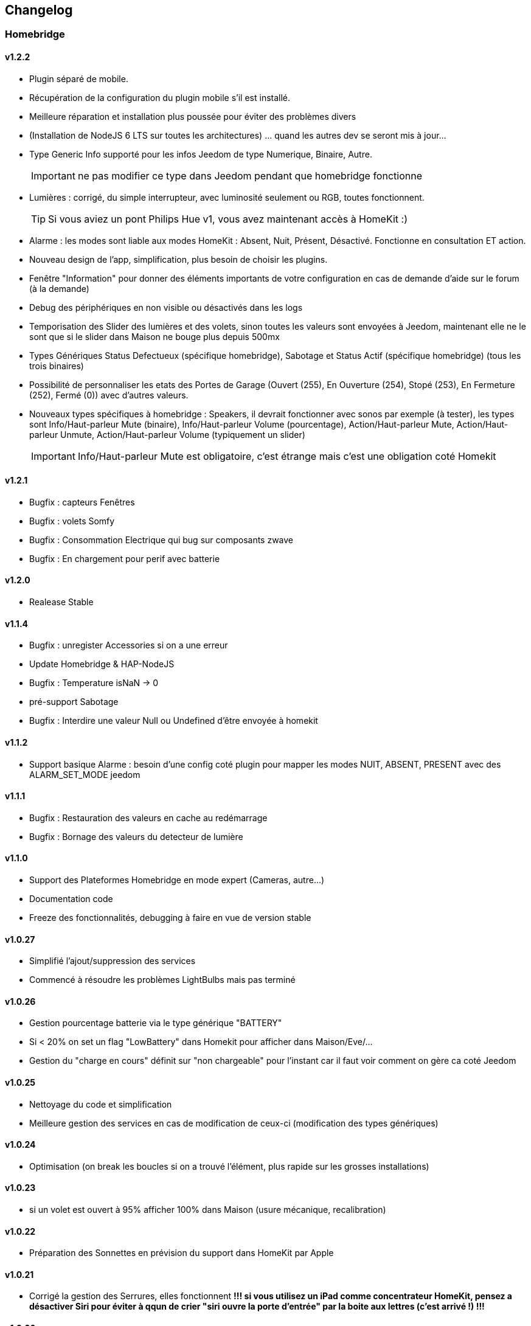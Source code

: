 == Changelog

=== Homebridge

==== v1.2.2
    * Plugin séparé de mobile.
    * Récupération de la configuration du plugin mobile s'il est installé.
    * Meilleure réparation et installation plus poussée pour éviter des problèmes divers
    * (Installation de NodeJS 6 LTS sur toutes les architectures) ... quand les autres dev se seront mis à jour...
    * Type Generic Info supporté pour les infos Jeedom de type Numerique, Binaire, Autre.
[IMPORTANT]
ne pas modifier ce type dans Jeedom pendant que homebridge fonctionne
    * Lumières : corrigé, du simple interrupteur, avec luminosité seulement ou RGB, toutes fonctionnent.
[TIP]
Si vous aviez un pont Philips Hue v1, vous avez maintenant accès à HomeKit :)
    * Alarme : les modes sont liable aux modes HomeKit : Absent, Nuit, Présent, Désactivé. Fonctionne en consultation ET action.
    * Nouveau design de l'app, simplification, plus besoin de choisir les plugins.
    * Fenêtre "Information" pour donner des éléments importants de votre configuration en cas de demande d'aide sur le forum (à la demande)
    * Debug des périphériques en non visible ou désactivés dans les logs
    * Temporisation des Slider des lumières et des volets, sinon toutes les valeurs sont envoyées à Jeedom, maintenant elle ne le sont que si le slider dans Maison ne bouge plus depuis 500mx
    * Types Génériques Status Defectueux (spécifique homebridge), Sabotage et Status Actif (spécifique homebridge) (tous les trois binaires)
    * Possibilité de personnaliser les etats des Portes de Garage (Ouvert (255), En Ouverture (254), Stopé (253), En Fermeture (252), Fermé (0)) avec d'autres valeurs.
    * Nouveaux types spécifiques à homebridge : Speakers, il devrait fonctionner avec sonos par exemple (à tester), les types sont Info/Haut-parleur Mute (binaire), Info/Haut-parleur Volume (pourcentage), Action/Haut-parleur Mute, Action/Haut-parleur Unmute, Action/Haut-parleur Volume (typiquement un slider)
[IMPORTANT]
Info/Haut-parleur Mute est obligatoire, c'est étrange mais c'est une obligation coté Homekit

==== v1.2.1
    * Bugfix : capteurs Fenêtres
    * Bugfix : volets Somfy
    * Bugfix : Consommation Electrique qui bug sur composants zwave
    * Bugfix : En chargement pour perif avec batterie

==== v1.2.0
    * Realease Stable

==== v1.1.4

    * Bugfix : unregister Accessories si on a une erreur
    * Update Homebridge & HAP-NodeJS
    * Bugfix : Temperature isNaN -> 0
    * pré-support Sabotage
    * Bugfix : Interdire une valeur Null ou Undefined d'être envoyée à homekit
    
==== v1.1.2

    * Support basique Alarme : besoin d'une config coté plugin pour mapper les modes NUIT, ABSENT, PRESENT avec des ALARM_SET_MODE jeedom
    
==== v1.1.1 
    * Bugfix : Restauration des valeurs en cache au redémarrage
    * Bugfix : Bornage des valeurs du detecteur de lumière
    
==== v1.1.0 

    * Support des Plateformes Homebridge en mode expert (Cameras, autre...)
    * Documentation code
    * Freeze des fonctionnalités, debugging à faire en vue de version stable
    
==== v1.0.27

    * Simplifié l'ajout/suppression des services
    * Commencé à résoudre les problèmes LightBulbs mais pas terminé
    
==== v1.0.26

    * Gestion pourcentage batterie via le type générique "BATTERY"
    * Si < 20% on set un flag "LowBattery" dans Homekit pour afficher dans Maison/Eve/...
    * Gestion du "charge en cours" définit sur "non chargeable" pour l'instant car il faut voir comment on gère ca coté Jeedom

==== v1.0.25 

    * Nettoyage du code et simplification
    * Meilleure gestion des services en cas de modification de ceux-ci (modification des types génériques)

==== v1.0.24

    * Optimisation (on break les boucles si on a trouvé l'élément, plus rapide sur les grosses installations)

==== v1.0.23

    * si un volet est ouvert à 95% afficher 100% dans Maison (usure mécanique, recalibration)

==== v1.0.22

    * Préparation des Sonnettes en prévision du support dans HomeKit par Apple

==== v1.0.21

    * Corrigé la gestion des Serrures, elles fonctionnent
        *!!! si vous utilisez un iPad comme concentrateur HomeKit, pensez a désactiver Siri pour éviter à qqun de crier "siri ouvre la porte d'entrée" par la boite aux lettres (c'est arrivé !) !!!*

==== v1.0.20

    * Logs plus clairs et plus de verbosité sur la création des Characteristics

==== v1.0.19

    * Support pour les portes de garage/barrières, N'utiliser que BARRIER_STATE ou GARAGE_STATE (même traitement, états 255,254,253,252,0) et GB_TOGGLE

==== v1.0.18

    * Combiné les types OPENING et OPENING_WINDOW car c'est un même type dans homebridge.
    * Ajout du Model (nom du type de l'eqLogic) et du Serial Number (id de l'objet + id logique) dans homebridge.

==== v1.0.17

    * Prise en charge du niveau de debug du plugin mobile (il faut sauver le niveau et relancer le demon pour prise en charge)
    * Simplification du code (retiré des choses inutiles comme la création d'un serveur http)

==== v1.0.16

    * activation d'un mode debug dans la plateforme, il sera lié au status du plugin.
    * Françisation des messages du log, plus de verbosité, plus de clareté et de détails pour encore mieux vous aider en cas de problème.
    * Modification des paramètres de composition des UUID, uniquement l'id jeedom et le nom du périphérique (la pièce jeedom entrait en considération).
[IMPORTANT]
Cela signifie que à l'installation de cette version, vos périphériques dans Maison vont disparaitre pour réapparaitre dans la pièce par défaut (et casser vos scènes et automations).

        ** Point positif : vous pouvez maintenant changer de pièce dans jeedom les périphériques sans les perdre dans Maison. Malheureusement, ils ne changeront pas dans Maison (non-implémenté dans homebridge).
        ** j'ai gardé le nom du périphérique pour l'instant dans l'identifiant car le renommage d'un périphérique dans jeedom casserait tout dans Maison (pour l'instant) de toute façon.
    * Modification du délais d'interrogation-longue pour optimiser les systèmes avec moins de changements d'états.
    * Modification du modèle de fonctionnement. Maintenant on prend un état des périphérique au démarrage du plugin et on le met à jour en temps réèl à chaque changement dans jeedom ou Maison. Moins de requêtes sur l'API jeedom, plus petits temps de réponse dans Maison.
    * Ajout d'un ramasse miettes à la fin de l'ajout des périphériques présent dans jeedom à homebridge, tout ce qui n'a pas été ajouté/modifié est supprimé d'homebridge (si vous avez rendu invisible un périf ou supprimé dans jeedom par exemple).
    * Suppression du bouton Regénérer le fichier de configuration : plus besoin, lorsqu'on sauvegarde la configuration, on regénère le fichier automatiquement et on relance le Daemon.
    * Suppression du bouton Effacer le cache : plus besoin, on gère la suppression individuelle des périphériques. 
[TIP]
Si vous avez un problème avec un périphérique malgré tout : décochez "Envoyer à HomeBridge" | relancez le daemon | décochez "Envoyer à HomeBridge" | relancez le daemon : il sera recréé tout proprement (et dans la pièce par défaut de Maison).

    * Ajout d'avertissements et de messages d'attention si on s'approche du nombre fatidique de 100 accessoires envoyés dans homebridge (HomeKit ne supporte pas plus de 100 accessoires).
    * Au démarrage du daemon, vérification si avahi-daemon et dbus sont bien lancés, sinon, les démarrer.
    * A l'install des dépendances, passer avahi-daemon et dbus à enabled si pas le cas.
    * Corrections diverses, simplifications et optimisations.


== Bugs Connus
  * Le plugin Alarme n'est pas encore complêtement supporté car vous pouvez créer des "modes" dynamiquement et les modes de HomeKit sont statique, je dois trouver un moyen sympa de les "mapper" entre eux.
  * Le plugin Thermostat est resté au même point aussi.
  * Redémarrage à la sauvage pendant le démarrage du plugin (du daemon) : vous crachez tout votre homebridge -> Réparation.
  * Les ampoules couleur... elle ne fonctionnaient pas bien, ce n'est toujours pas réglé (je dois réécrire cette partie) (toute ampoules en fait)
  * Possibles problèmes sur certains types génériques plus rares.
  
== TODO | ROADMAP
  * Corriger un bug dans les lightbulbs, set à false la color (pré-existant).
  * Ajouter des accessoires supportés (Qualité d'air, double relay, etc)
  * Comme les pièces ne sont pas portée dans Maison, donner l'option d'un préfix ou sufix nom de la pièce pour avoir facile à les ranger dans Maison (mais il faut renommer pour siri... donc on laisse le choix)
  * Investiguer pour recharger les accessoires sans relancer le daemon.
  * la vérification du status de dépendances homebridge doit inclure la version homebridge required et HAP-NodeJS etc
  * ...
